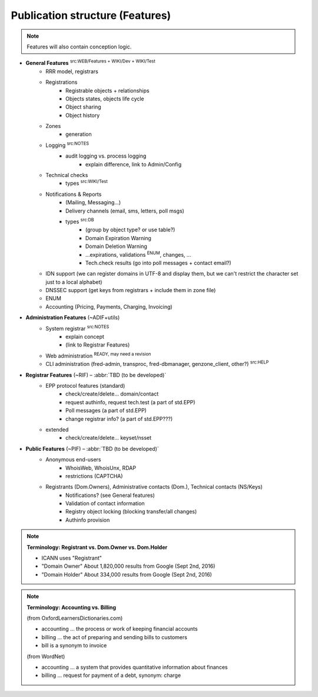 
.. _FRED-Features-structure:

Publication structure (Features)
================================

.. Note:: Features will also contain conception logic.


* **General Features** :sup:`src:WEB/Features + WIKI/Dev + WIKI/Test`
   * RRR model, registrars
   * Registrations
      * Registrable objects + relationships
      * Objects states, objects life cycle
      * Object sharing
      * Object history
   * Zones
      * generation
   * Logging :sup:`src:NOTES`
      * audit logging vs. process logging
         * explain difference, link to Admin/Config
   * Technical checks
      * types :sup:`src:WIKI/Test`
   * Notifications & Reports
      * (Mailing, Messaging...)
      * Delivery channels (email, sms, letters, poll msgs)
      * types  :sup:`src:DB`
         * (group by object type? or use table?)
         * Domain Expiration Warning
         * Domain Deletion Warning
         * ...expirations, validations :sup:`ENUM`, changes, ...
         * Tech.check results (go into poll messages + contact email?)
   * IDN support (we can register domains in UTF-8 and display them, but we can't restrict the character set just to a local alphabet)
   * DNSSEC support (get keys from registrars + include them in zone file)
   * ENUM
   * Accounting (Pricing, Payments, Charging, Invoicing)

* **Administration Features** (~ADIF+utils)
   * System registrar :sup:`src:NOTES`
      * explain concept
      * (link to Registrar Features)
   * Web administration :sup:`READY, may need a revision`
   * CLI administration (fred-admin, transproc, fred-dbmanager, genzone_client, other?) :sup:`src:HELP`

* **Registrar Features** (~RIF) – :abbr:`TBD (to be developed)`
   * EPP protocol features (standard)
      * check/create/delete... domain/contact
      * request authinfo, request tech.test (a part of std.EPP)
      * Poll messages (a part of std.EPP)
      * change registrar info? (a part of std.EPP???)
   * extended
      * check/create/delete... keyset/nsset

* **Public Features** (~PIF) – :abbr:`TBD (to be developed)`
   * Anonymous end-users
      * WhoisWeb, WhoisUnx, RDAP
      * restrictions (CAPTCHA)
   * Registrants (Dom.Owners), Administrative contacts (Dom.), Technical contacts (NS/Keys)
      * Notifications? (see General features)
      * Validation of contact information
      * Registry object locking (blocking transfer/all changes)
      * Authinfo provision

.. Note:: **Terminology: Registrant vs. Dom.Owner vs. Dom.Holder**

   * ICANN uses "Registrant"
   * "Domain Owner" About 1,820,000 results from Google (Sept 2nd, 2016)
   * "Domain Holder" About 334,000 results from Google (Sept 2nd, 2016)

.. Note:: **Terminology: Accounting vs. Billing**

   (from OxfordLearnersDictionaries.com)

   * accounting ... the process or work of keeping financial accounts
   * billing ... the act of preparing and sending bills to customers
   * bill is a synonym to invoice

   (from WordNet)

   * accounting ... a system that provides quantitative information about finances
   * billing ... request for payment of a debt, synonym: charge
